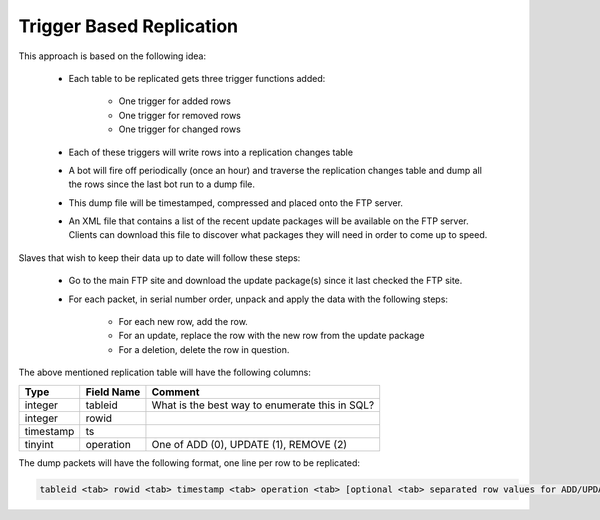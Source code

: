 .. MusicBrainz Documentation Project

.. https://musicbrainz.org/doc/Trigger_Based_Replication

.. FIXME

Trigger Based Replication
=========================

This approach is based on the following idea:

   - Each table to be replicated gets three trigger functions added:

      - One trigger for added rows
      - One trigger for removed rows
      - One trigger for changed rows

   - Each of these triggers will write rows into a replication changes table
   - A bot will fire off periodically (once an hour) and traverse the replication changes table and dump all the rows since the last bot run to a dump file.
   - This dump file will be timestamped, compressed and placed onto the FTP server.
   - An XML file that contains a list of the recent update packages will be available on the FTP server. Clients can download this file to discover what packages they will need in order to come up to speed.

Slaves that wish to keep their data up to date will follow these steps:

   - Go to the main FTP site and download the update package(s) since it last checked the FTP site.
   - For each packet, in serial number order, unpack and apply the data with the following steps:

      - For each new row, add the row.
      - For an update, replace the row with the new row from the update package
      - For a deletion, delete the row in question.

The above mentioned replication table will have the following columns:

.. table::
   :widths: auto

   ========== =========== ==================================================
   Type       Field Name  Comment
   ========== =========== ==================================================
   integer    tableid     What is the best way to enumerate this in SQL?
   integer    rowid
   timestamp  ts
   tinyint    operation   One of ADD (0), UPDATE (1), REMOVE (2)
   ========== =========== ==================================================


The dump packets will have the following format, one line per row to be replicated:

.. code::

   tableid <tab> rowid <tab> timestamp <tab> operation <tab> [optional <tab> separated row values for ADD/UPDATE ops]

.. Is the opensourcing of Postrges's replication solution relevant here? The press release can be found at http://lwn.net/Articles/46576/
